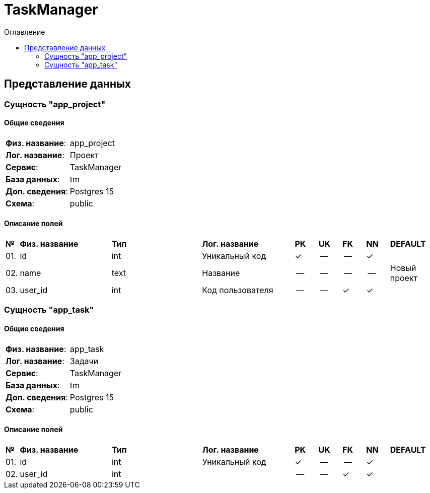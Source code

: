 = TaskManager
:toc-title: Оглавление
:toc:

== Представление данных

=== Сущность "app_project"

==== Общие сведения

[cols="20,80"]
|===

|*Физ. название*:
|app_project

|*Лог. название*:
|Проект

|*Сервис*:
|TaskManager

|*База данных*:
|tm

|*Доп. сведения*:
|Postgres 15

|*Схема*:
|public

|===

==== Описание полей

[cols="0,20,20,20,5,5,5,5,10"]
|===

^|*№*
|*Физ. название*
|*Тип*
|*Лог. название*
^|*PK*
^|*UK*
^|*FK*
^|*NN*
|*DEFAULT*


^|01. 
|id
|int
|Уникальный код
^|✓
^|--
^|--
^|✓
|


^|02. 
|name
|text
|Название
^|--
^|--
^|--
^|--
|Новый проект


^|03. 
|user_id
|int
|Код пользователя
^|--
^|--
^|✓
^|✓
|

|===

=== Сущность "app_task"

==== Общие сведения

[cols="20,80"]
|===

|*Физ. название*:
|app_task

|*Лог. название*:
|Задачи

|*Сервис*:
|TaskManager

|*База данных*:
|tm

|*Доп. сведения*:
|Postgres 15

|*Схема*:
|public

|===

==== Описание полей

[cols="0,20,20,20,5,5,5,5,10"]
|===

^|*№*
|*Физ. название*
|*Тип*
|*Лог. название*
^|*PK*
^|*UK*
^|*FK*
^|*NN*
|*DEFAULT*


^|01. 
|id
|int
|Уникальный код
^|✓
^|--
^|--
^|✓
|


^|02. 
|user_id
|int
|
^|--
^|--
^|✓
^|✓
|

|===

